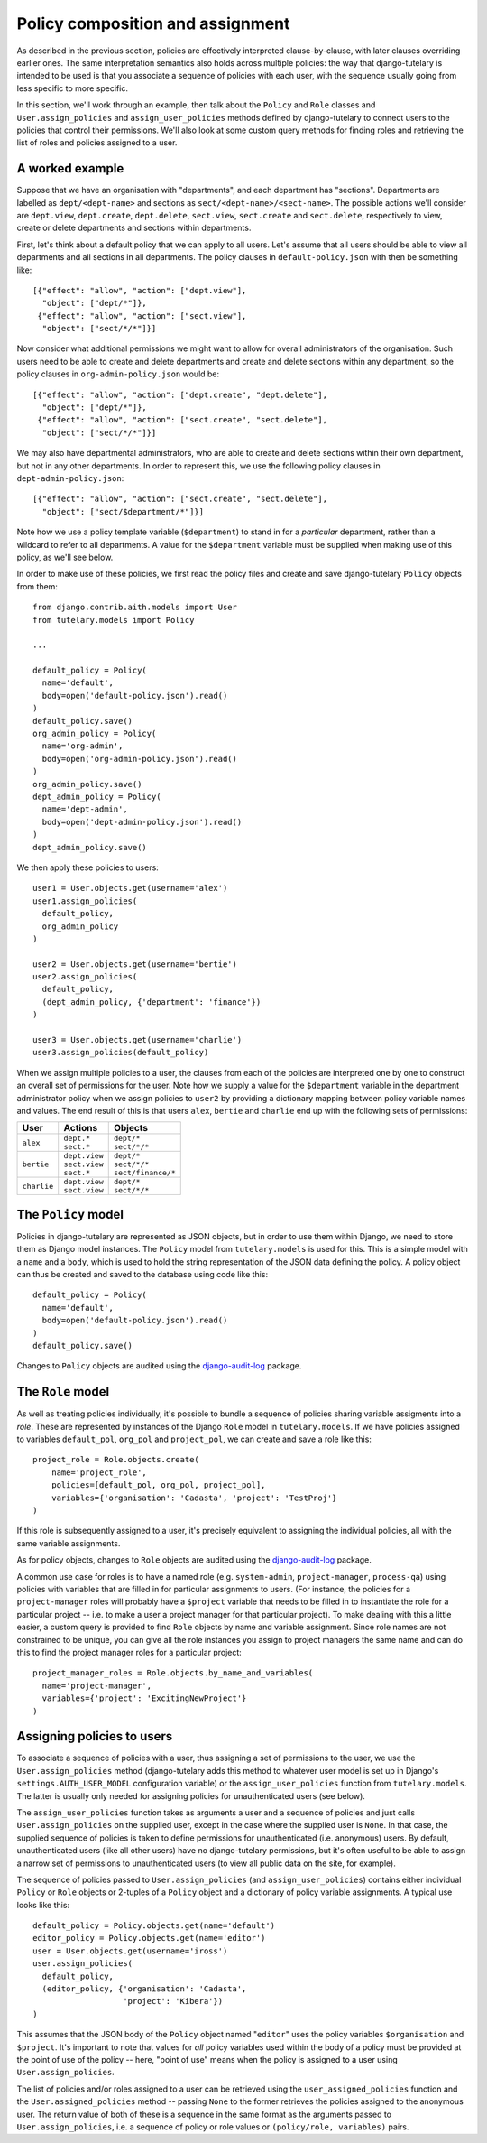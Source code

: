 .. _guide_policy_composition:

Policy composition and assignment
=================================

As described in the previous section, policies are effectively
interpreted clause-by-clause, with later clauses overriding earlier
ones.  The same interpretation semantics also holds across multiple
policies: the way that django-tutelary is intended to be used is that
you associate a sequence of policies with each user, with the sequence
usually going from less specific to more specific.

In this section, we'll work through an example, then talk about the
``Policy`` and ``Role`` classes and ``User.assign_policies`` and
``assign_user_policies`` methods defined by django-tutelary to connect
users to the policies that control their permissions.  We'll also look
at some custom query methods for finding roles and retrieving the list
of roles and policies assigned to a user.

A worked example
----------------

Suppose that we have an organisation with "departments", and each
department has "sections".  Departments are labelled as
``dept/<dept-name>`` and sections as ``sect/<dept-name>/<sect-name>``.
The possible actions we'll consider are ``dept.view``,
``dept.create``, ``dept.delete``, ``sect.view``, ``sect.create`` and
``sect.delete``, respectively to view, create or delete departments
and sections within departments.

First, let's think about a default policy that we can apply to all
users.  Let's assume that all users should be able to view all
departments and all sections in all departments.  The policy clauses
in ``default-policy.json`` with then be something like::

  [{"effect": "allow", "action": ["dept.view"],
    "object": ["dept/*"]},
   {"effect": "allow", "action": ["sect.view"],
    "object": ["sect/*/*"]}]

Now consider what additional permissions we might want to allow for
overall administrators of the organisation.  Such users need to be
able to create and delete departments and create and delete sections
within any department, so the policy clauses in
``org-admin-policy.json`` would be::

  [{"effect": "allow", "action": ["dept.create", "dept.delete"],
    "object": ["dept/*"]},
   {"effect": "allow", "action": ["sect.create", "sect.delete"],
    "object": ["sect/*/*"]}]

We may also have departmental administrators, who are able to create
and delete sections within their own department, but not in any other
departments.  In order to represent this, we use the following policy
clauses in ``dept-admin-policy.json``::

  [{"effect": "allow", "action": ["sect.create", "sect.delete"],
    "object": ["sect/$department/*"]}]

Note how we use a policy template variable (``$department``) to stand
in for a *particular* department, rather than a wildcard to refer to
all departments.  A value for the ``$department`` variable must be
supplied when making use of this policy, as we'll see below.

In order to make use of these policies, we first read the policy files
and create and save django-tutelary ``Policy`` objects from them::

  from django.contrib.aith.models import User
  from tutelary.models import Policy

  ...

  default_policy = Policy(
    name='default',
    body=open('default-policy.json').read()
  )
  default_policy.save()
  org_admin_policy = Policy(
    name='org-admin',
    body=open('org-admin-policy.json').read()
  )
  org_admin_policy.save()
  dept_admin_policy = Policy(
    name='dept-admin',
    body=open('dept-admin-policy.json').read()
  )
  dept_admin_policy.save()

We then apply these policies to users::

  user1 = User.objects.get(username='alex')
  user1.assign_policies(
    default_policy,
    org_admin_policy
  )

  user2 = User.objects.get(username='bertie')
  user2.assign_policies(
    default_policy,
    (dept_admin_policy, {'department': 'finance'})
  )

  user3 = User.objects.get(username='charlie')
  user3.assign_policies(default_policy)

When we assign multiple policies to a user, the clauses from each of
the policies are interpreted one by one to construct an overall set of
permissions for the user.  Note how we supply a value for the
``$department`` variable in the department administrator policy when
we assign policies to ``user2`` by providing a dictionary mapping
between policy variable names and values.  The end result of this is
that users ``alex``, ``bertie`` and ``charlie`` end up with the
following sets of permissions:

+-------------+-----------------+----------------------+
| User        | Actions         | Objects              |
+=============+=================+======================+
| ``alex``    | | ``dept.*``    | | ``dept/*``         |
|             | | ``sect.*``    | | ``sect/*/*``       |
+-------------+-----------------+----------------------+
| ``bertie``  | | ``dept.view`` | | ``dept/*``         |
|             | | ``sect.view`` | | ``sect/*/*``       |
|             | | ``sect.*``    | | ``sect/finance/*`` |
+-------------+-----------------+----------------------+
| ``charlie`` | | ``dept.view`` | | ``dept/*``         |
|             | | ``sect.view`` | | ``sect/*/*``       |
+-------------+-----------------+----------------------+

The ``Policy`` model
--------------------

Policies in django-tutelary are represented as JSON objects, but in
order to use them within Django, we need to store them as Django model
instances.  The ``Policy`` model from ``tutelary.models`` is used for
this.  This is a simple model with a ``name`` and a ``body``, which is
used to hold the string representation of the JSON data defining the
policy.  A policy object can thus be created and saved to the database
using code like this::

  default_policy = Policy(
    name='default',
    body=open('default-policy.json').read()
  )
  default_policy.save()

Changes to ``Policy`` objects are audited using the
django-audit-log_ package.

.. _django-audit-log: https://pypi.python.org/pypi/django-audit-log/0.7.0

The ``Role`` model
------------------

As well as treating policies individually, it's possible to bundle a
sequence of policies sharing variable assigments into a *role*.  These
are represented by instances of the Django ``Role`` model in
``tutelary.models``.  If we have policies assigned to variables
``default_pol``, ``org_pol`` and ``project_pol``, we can create and
save a role like this::

  project_role = Role.objects.create(
      name='project_role',
      policies=[default_pol, org_pol, project_pol],
      variables={'organisation': 'Cadasta', 'project': 'TestProj'}
  )

If this role is subsequently assigned to a user, it's precisely
equivalent to assigning the individual policies, all with the same
variable assignments.

As for policy objects, changes to ``Role`` objects are audited using
the django-audit-log_ package.

A common use case for roles is to have a named role
(e.g. ``system-admin``, ``project-manager``, ``process-qa``) using
policies with variables that are filled in for particular assignments
to users.  (For instance, the policies for a ``project-manager`` roles
will probably have a ``$project`` variable that needs to be filled in
to instantiate the role for a particular project -- i.e. to make a
user a project manager for that particular project).  To make dealing
with this a little easier, a custom query is provided to find ``Role``
objects by name and variable assignment.  Since role names are not
constrained to be unique, you can give all the role instances you
assign to project managers the same name and can do this to find the
project manager roles for a particular project::

  project_manager_roles = Role.objects.by_name_and_variables(
    name='project-manager',
    variables={'project': 'ExcitingNewProject'}
  )

Assigning policies to users
---------------------------

To associate a sequence of policies with a user, thus assigning a set
of permissions to the user, we use the ``User.assign_policies`` method
(django-tutelary adds this method to whatever user model is set up in
Django's ``settings.AUTH_USER_MODEL`` configuration variable) or the
``assign_user_policies`` function from ``tutelary.models``.  The
latter is usually only needed for assigning policies for
unauthenticated users (see below).

The ``assign_user_policies`` function takes as arguments a user and a
sequence of policies and just calls ``User.assign_policies`` on the
supplied user, except in the case where the supplied user is ``None``.
In that case, the supplied sequence of policies is taken to define
permissions for unauthenticated (i.e. anonymous) users.  By default,
unauthenticated users (like all other users) have no django-tutelary
permissions, but it's often useful to be able to assign a narrow set
of permissions to unauthenticated users (to view all public data on
the site, for example).

The sequence of policies passed to ``User.assign_policies`` (and
``assign_user_policies``) contains either individual ``Policy`` or
``Role`` objects or 2-tuples of a ``Policy`` object and a dictionary
of policy variable assignments.  A typical use looks like this::

  default_policy = Policy.objects.get(name='default')
  editor_policy = Policy.objects.get(name='editor')
  user = User.objects.get(username='iross')
  user.assign_policies(
    default_policy,
    (editor_policy, {'organisation': 'Cadasta',
                     'project': 'Kibera'})
  )

This assumes that the JSON body of the ``Policy`` object named
"``editor``" uses the policy variables ``$organisation`` and
``$project``.  It's important to note that values for *all* policy
variables used within the body of a policy must be provided at the
point of use of the policy -- here, "point of use" means when the
policy is assigned to a user using ``User.assign_policies``.

The list of policies and/or roles assigned to a user can be retrieved
using the ``user_assigned_policies`` function and the
``User.assigned_policies`` method -- passing ``None`` to the former
retrieves the policies assigned to the anonymous user.  The return
value of both of these is a sequence in the same format as the
arguments passed to ``User.assign_policies``, i.e. a sequence of
policy or role values or ``(policy/role, variables)`` pairs.
